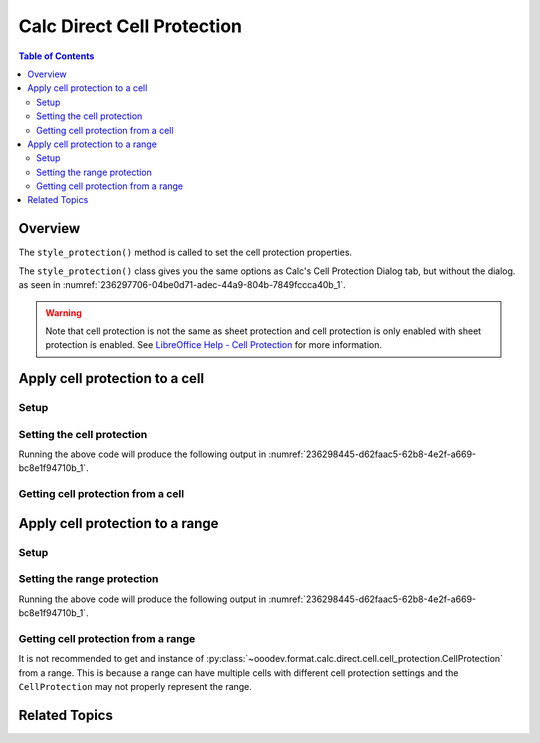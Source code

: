 .. _help_calc_format_direct_cell_cell_protection:

Calc Direct Cell Protection
===========================

.. contents:: Table of Contents
    :local:
    :backlinks: none
    :depth: 2

Overview
--------

The ``style_protection()`` method is called to set the cell protection properties.

The ``style_protection()`` class gives you the same options as Calc's Cell Protection Dialog tab,
but without the dialog. as seen in :numref:`236297706-04be0d71-adec-44a9-804b-7849fccca40b_1`.

.. warning::
    Note that cell protection is not the same as sheet protection and cell protection is only enabled with sheet protection is enabled.
    See |lo_help_cell_protect|_ for more information.

.. cssclass:: screen_shot

    .. _236297706-04be0d71-adec-44a9-804b-7849fccca40b_1:

    .. figure:: https://user-images.githubusercontent.com/4193389/236297706-04be0d71-adec-44a9-804b-7849fccca40b.png
        :alt: Calc Format Cell dialog Cell Protection
        :figclass: align-center
        :width: 450px

        Calc Format Cell dialog Cell Protection

Apply cell protection to a cell
-------------------------------

Setup
^^^^^

.. tabs::

    .. code-tab:: python

        from __future__ import annotations
        import uno
        from ooodev.calc import CalcDoc
        from ooodev.loader import Lo

        def main() -> int:
            with Lo.Loader(connector=Lo.ConnectSocket()):
                doc = CalcDoc.create_doc(visible=True)
                sheet = doc.sheets[0]
                Lo.delay(500)
                doc.zoom_value(100)

                cell = sheet["A1"]
                cell.value = "Hello"
                cell.style_protection(
                    hide_all=False,
                    hide_formula=True,
                    protected=True,
                    hide_print=True,
                )

                f_style = cell.style_protection_get()
                assert f_style is not None

                Lo.delay(1_000)
                doc.close()
            return 0

        if __name__ == "__main__":
            SystemExit(main())

    .. only:: html

        .. cssclass:: tab-none

            .. group-tab:: None

Setting the cell protection
^^^^^^^^^^^^^^^^^^^^^^^^^^^

.. tabs::

    .. code-tab:: python

        cell = sheet["A1"]
        cell.value = "Hello"
        cell.style_protection(
            hide_all=False,
            hide_formula=True,
            protected=True,
            hide_print=True,
        )

    .. only:: html

        .. cssclass:: tab-none

            .. group-tab:: None

Running the above code will produce the following output in :numref:`236298445-d62faac5-62b8-4e2f-a669-bc8e1f94710b_1`.

.. cssclass:: screen_shot

    .. _236298445-d62faac5-62b8-4e2f-a669-bc8e1f94710b_1:

    .. figure:: https://user-images.githubusercontent.com/4193389/236298445-d62faac5-62b8-4e2f-a669-bc8e1f94710b.png
        :alt: Calc Format Cell dialog Cell Protection set
        :figclass: align-center
        :width: 450px

        Calc Format Cell dialog Cell Protection set

Getting cell protection from a cell
^^^^^^^^^^^^^^^^^^^^^^^^^^^^^^^^^^^

.. tabs::

    .. code-tab:: python

        # ... other code
        f_style = cell.style_protection_get()
        assert f_style is not None

    .. only:: html

        .. cssclass:: tab-none

            .. group-tab:: None

Apply cell protection to a range
--------------------------------

Setup
^^^^^

.. tabs::

    .. code-tab:: python

        from __future__ import annotations
        import uno
        from ooodev.calc import CalcDoc
        from ooodev.loader import Lo

        def main() -> int:
            with Lo.Loader(connector=Lo.ConnectSocket()):
                doc = CalcDoc.create_doc(visible=True)
                sheet = doc.sheets[0]
                Lo.delay(500)
                doc.zoom_value(100)

                rng = sheet.rng("A1:B1")
                sheet.set_array(
                    values=[["Hello", "World"]], range_obj=rng
                )

                cell_rng = sheet.get_range(range_obj=rng)
                cell_rng.style_protection(
                    hide_all=False,
                    hide_formula=True,
                    protected=True,
                    hide_print=True,
                )

                Lo.delay(1_000)
                doc.close()
            return 0

        if __name__ == "__main__":
            SystemExit(main())

    .. only:: html

        .. cssclass:: tab-none

            .. group-tab:: None

Setting the range protection
^^^^^^^^^^^^^^^^^^^^^^^^^^^^

.. tabs::

    .. code-tab:: python

        # ... other code
        cell_rng = sheet.get_range(range_obj=rng)
        cell_rng.style_protection(
            hide_all=False,
            hide_formula=True,
            protected=True,
            hide_print=True,
        )

    .. only:: html

        .. cssclass:: tab-none

            .. group-tab:: None

Running the above code will produce the following output in :numref:`236298445-d62faac5-62b8-4e2f-a669-bc8e1f94710b_1`.

Getting cell protection from a range
^^^^^^^^^^^^^^^^^^^^^^^^^^^^^^^^^^^^

It is not recommended to get and instance of :py:class:`~ooodev.format.calc.direct.cell.cell_protection.CellProtection` from a range.
This is because a range can have multiple cells with different cell protection settings and the ``CellProtection`` may not properly represent the range.

.. |lo_help_cell_protect| replace:: LibreOffice Help - Cell Protection
.. _lo_help_cell_protect: https://help.libreoffice.org/latest/en-US/text/scalc/01/05020600.html

Related Topics
--------------

.. seealso::

    .. cssclass:: ul-list

        - :ref:`help_format_format_kinds`
        - :ref:`help_format_coding_style`
        - :ref:`help_calc_format_modify_cell_protection`
        - :py:class:`~ooodev.utils.gui.GUI`
        - :py:class:`~ooodev.loader.Lo`